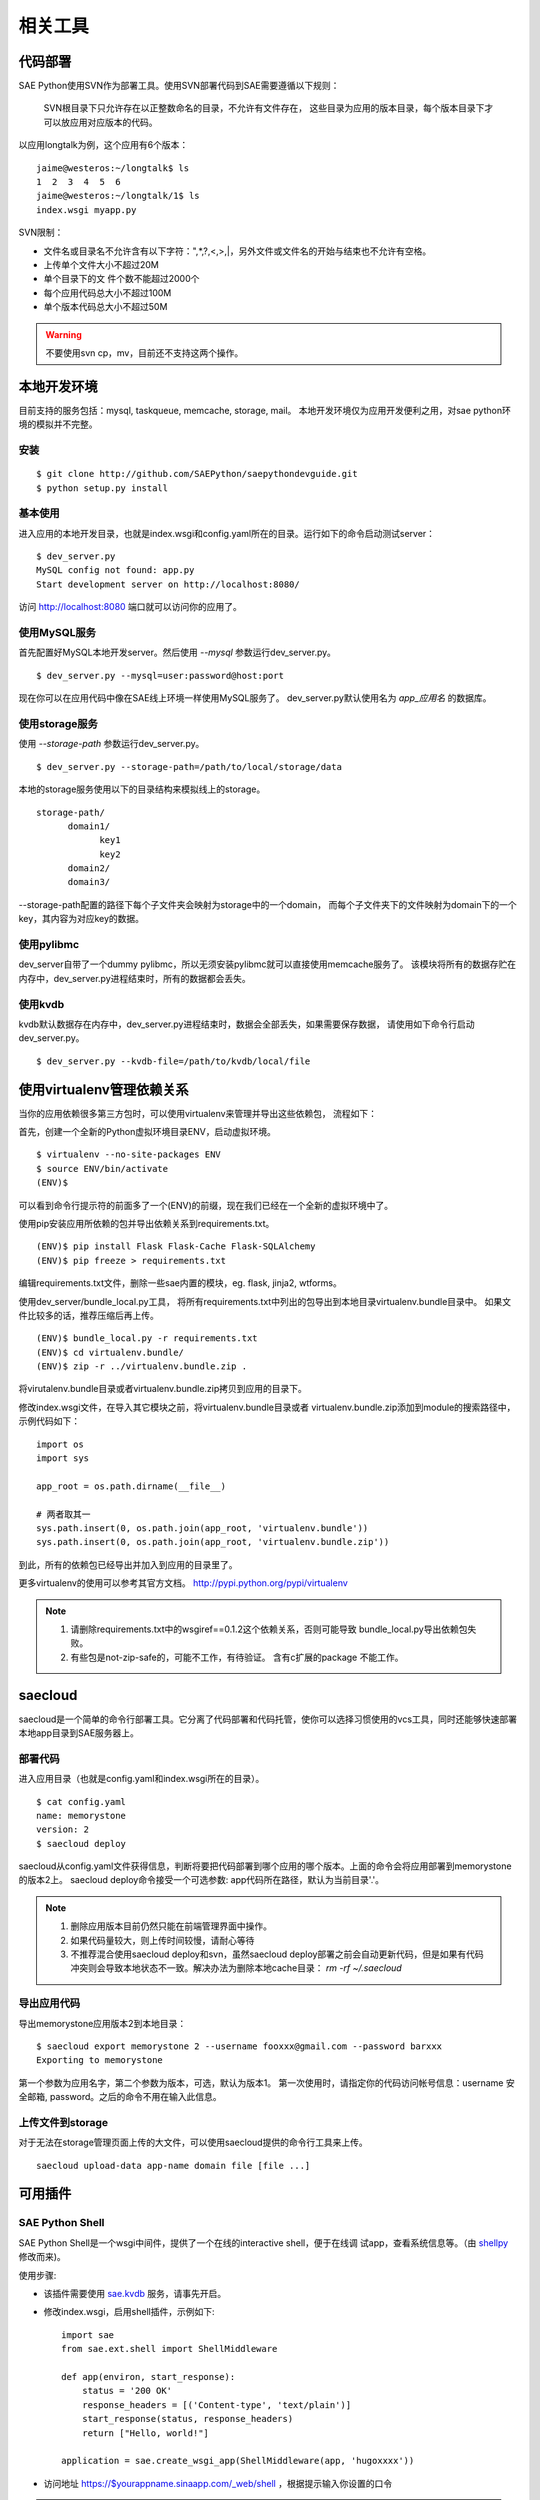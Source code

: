 相关工具
==============

代码部署
------------

SAE Python使用SVN作为部署工具。使用SVN部署代码到SAE需要遵循以下规则：

    SVN根目录下只允许存在以正整数命名的目录，不允许有文件存在，
    这些目录为应用的版本目录，每个版本目录下才可以放应用对应版本的代码。

以应用longtalk为例，这个应用有6个版本： ::
  
        jaime@westeros:~/longtalk$ ls
        1  2  3  4  5  6
        jaime@westeros:~/longtalk/1$ ls
        index.wsgi myapp.py

SVN限制： 

- 文件名或目录名不允许含有以下字符：",*,?,<,>,|，另外文件或文件名的开始与结束也不允许有空格。
- 上传单个文件大小不超过20M
- 单个目录下的文 件个数不能超过2000个
- 每个应用代码总大小不超过100M
- 单个版本代码总大小不超过50M

.. warning:: 不要使用svn cp，mv，目前还不支持这两个操作。

本地开发环境
--------------

目前支持的服务包括：mysql, taskqueue, memcache, storage, mail。
本地开发环境仅为应用开发便利之用，对sae python环境的模拟并不完整。

安装
~~~~~~~~~

::

    $ git clone http://github.com/SAEPython/saepythondevguide.git
    $ python setup.py install

基本使用
~~~~~~~~~~

进入应用的本地开发目录，也就是index.wsgi和config.yaml所在的目录。运行如下的命令启动测试server： ::

    $ dev_server.py 
    MySQL config not found: app.py
    Start development server on http://localhost:8080/

访问 http://localhost:8080 端口就可以访问你的应用了。

使用MySQL服务
~~~~~~~~~~~~~~

首先配置好MySQL本地开发server。然后使用 `--mysql` 参数运行dev_server.py。 ::

    $ dev_server.py --mysql=user:password@host:port

现在你可以在应用代码中像在SAE线上环境一样使用MySQL服务了。
dev_server.py默认使用名为 `app_应用名` 的数据库。

使用storage服务
~~~~~~~~~~~~~~~~

使用 `--storage-path` 参数运行dev_server.py。 ::

    $ dev_server.py --storage-path=/path/to/local/storage/data

本地的storage服务使用以下的目录结构来模拟线上的storage。 ::

    storage-path/
          domain1/
                key1
                key2
          domain2/
          domain3/

--storage-path配置的路径下每个子文件夹会映射为storage中的一个domain，
而每个子文件夹下的文件映射为domain下的一个key，其内容为对应key的数据。

.. note: 

    为方便调试，dev_server自带的sae.storage在某个domain不存在的情况下会自动创建该domain。
    线上环境中的domain需要在sae后台面板中手动创建。

使用pylibmc
~~~~~~~~~~~~~

dev_server自带了一个dummy pylibmc，所以无须安装pylibmc就可以直接使用memcache服务了。
该模块将所有的数据存贮在内存中，dev_server.py进程结束时，所有的数据都会丢失。

使用kvdb
~~~~~~~~~~~~~

kvdb默认数据存在内存中，dev_server.py进程结束时，数据会全部丢失，如果需要保存数据，
请使用如下命令行启动dev_server.py。 ::

    $ dev_server.py --kvdb-file=/path/to/kvdb/local/file


.. _howto-use-sae-python-with-virtualenv:

使用virtualenv管理依赖关系
----------------------------

当你的应用依赖很多第三方包时，可以使用virtualenv来管理并导出这些依赖包，
流程如下：

首先，创建一个全新的Python虚拟环境目录ENV，启动虚拟环境。 ::

    $ virtualenv --no-site-packages ENV
    $ source ENV/bin/activate
    (ENV)$

可以看到命令行提示符的前面多了一个(ENV)的前缀，现在我们已经在一个全新的虚拟环境中了。

使用pip安装应用所依赖的包并导出依赖关系到requirements.txt。 ::

    (ENV)$ pip install Flask Flask-Cache Flask-SQLAlchemy 
    (ENV)$ pip freeze > requirements.txt

编辑requirements.txt文件，删除一些sae内置的模块，eg. flask, jinja2, wtforms。

使用dev_server/bundle_local.py工具，
将所有requirements.txt中列出的包导出到本地目录virtualenv.bundle目录中。
如果文件比较多的话，推荐压缩后再上传。 ::

    (ENV)$ bundle_local.py -r requirements.txt
    (ENV)$ cd virtualenv.bundle/
    (ENV)$ zip -r ../virtualenv.bundle.zip .

将virutalenv.bundle目录或者virtualenv.bundle.zip拷贝到应用的目录下。

修改index.wsgi文件，在导入其它模块之前，将virtualenv.bundle目录或者
virtualenv.bundle.zip添加到module的搜索路径中，示例代码如下： ::

    import os
    import sys

    app_root = os.path.dirname(__file__)

    # 两者取其一
    sys.path.insert(0, os.path.join(app_root, 'virtualenv.bundle'))
    sys.path.insert(0, os.path.join(app_root, 'virtualenv.bundle.zip'))

到此，所有的依赖包已经导出并加入到应用的目录里了。

更多virtualenv的使用可以参考其官方文档。 http://pypi.python.org/pypi/virtualenv

.. note::

   1. 请删除requirements.txt中的wsgiref==0.1.2这个依赖关系，否则可能导致
      bundle_local.py导出依赖包失败。

   2. 有些包是not-zip-safe的，可能不工作，有待验证。 含有c扩展的package
      不能工作。

saecloud
----------------------

saecloud是一个简单的命令行部署工具。它分离了代码部署和代码托管，使你可以选择习惯使用的vcs工具，同时还能够快速部署本地app目录到SAE服务器上。

部署代码
~~~~~~~~~~

进入应用目录（也就是config.yaml和index.wsgi所在的目录）。  ::

    $ cat config.yaml 
    name: memorystone
    version: 2
    $ saecloud deploy

saecloud从config.yaml文件获得信息，判断将要把代码部署到哪个应用的哪个版本。上面的命令会将应用部署到memorystone的版本2上。
saecloud deploy命令接受一个可选参数: app代码所在路径，默认为当前目录'.'。

.. note::

   1. 删除应用版本目前仍然只能在前端管理界面中操作。
   2. 如果代码量较大，则上传时间较慢，请耐心等待
   3. 不推荐混合使用saecloud deploy和svn，虽然saecloud deploy部署之前会自动更新代码，但是如果有代码冲突则会导致本地状态不一致。解决办法为删除本地cache目录： `rm -rf ~/.saecloud`

导出应用代码
~~~~~~~~~~~~~~

导出memorystone应用版本2到本地目录： ::

    $ saecloud export memorystone 2 --username fooxxx@gmail.com --password barxxx
    Exporting to memorystone

第一个参数为应用名字，第二个参数为版本，可选，默认为版本1。 第一次使用时，请指定你的代码访问帐号信息：username 安全邮箱, password。之后的命令不用在输入此信息。

上传文件到storage
~~~~~~~~~~~~~~~~~~~~~~~~~~~~~~~

对于无法在storage管理页面上传的大文件，可以使用saecloud提供的命令行工具来上传。 ::

    saecloud upload-data app-name domain file [file ...]

可用插件
--------------

SAE Python Shell
~~~~~~~~~~~~~~~~~~~~~~~~~~~~

SAE Python Shell是一个wsgi中间件，提供了一个在线的interactive shell，便于在线调
试app，查看系统信息等。（由 shellpy_ 修改而来)。

.. _shellpy: http://code.google.com/p/google-app-engine-samples/source/browse/trunk/shell/shell.py


..  py:class:: ShellMiddleware(app, secret_code)
    :module: sae.ext.shell

    app: 你的应用callable

    secret_code: 登录shell时需要输入的口令，用于保护shell不被非法访问。如本例的口令为 hugoxxxx，你可以设置你自己的口令，长度应不小于8个字节


使用步骤:

- 该插件需要使用 sae.kvdb_ 服务，请事先开启。

.. _sae.kvdb: http://appstack.sinaapp.com/static/doc/release/testing/service.html#id9

- 修改index.wsgi，启用shell插件，示例如下::

    import sae
    from sae.ext.shell import ShellMiddleware

    def app(environ, start_response):
        status = '200 OK'
        response_headers = [('Content-type', 'text/plain')]
        start_response(status, response_headers)
        return ["Hello, world!"]

    application = sae.create_wsgi_app(ShellMiddleware(app, 'hugoxxxx'))

- 访问地址 https://$yourappname.sinaapp.com/_web/shell ，根据提示输入你设置的口令

..  warning::

    请使用https方式访问shell地址 /_web/shell，这样可以加密传输口令。测试期间请谨慎使用，建议不使用时从源码中注释掉此shell。
